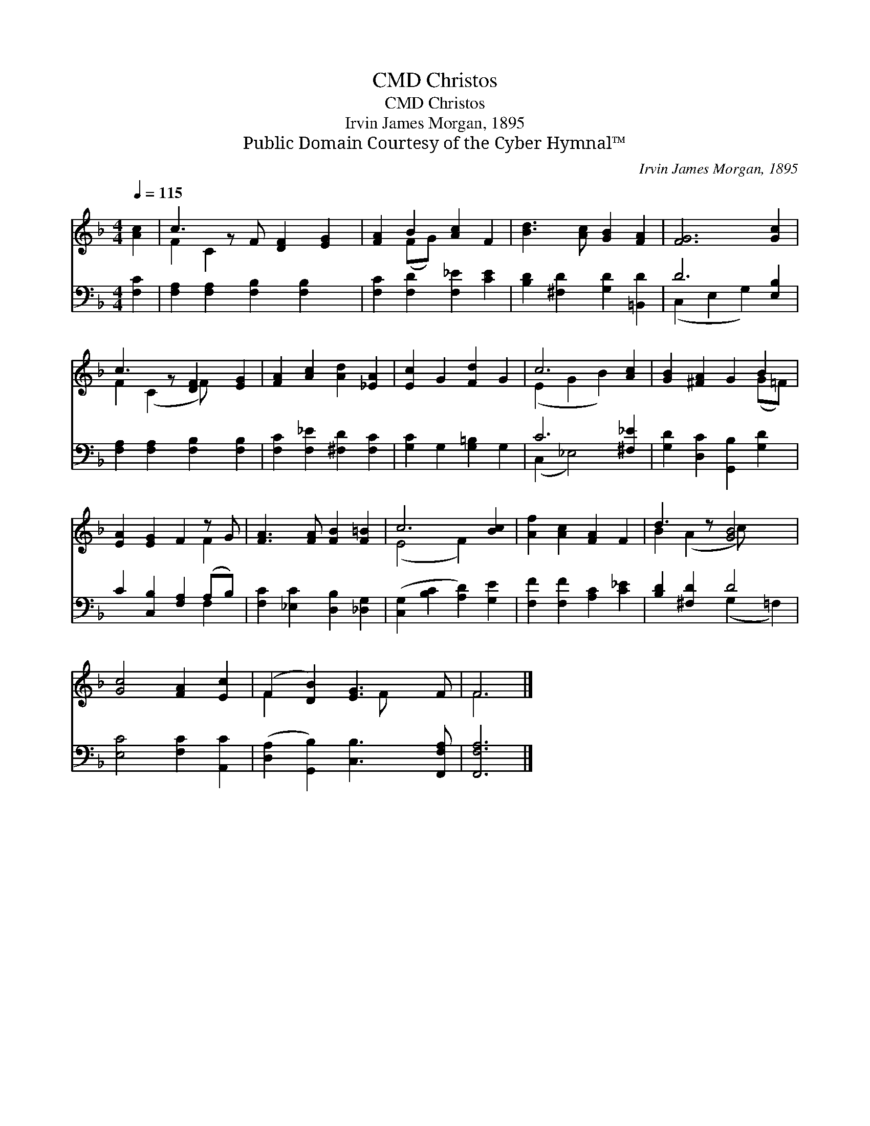 X:1
T:Christos, CMD
T:Christos, CMD
T:Irvin James Morgan, 1895
T:Public Domain Courtesy of the Cyber Hymnal™
C:Irvin James Morgan, 1895
Z:Public Domain
Z:Courtesy of the Cyber Hymnal™
%%score ( 1 2 ) ( 3 4 )
L:1/8
Q:1/4=115
M:4/4
K:F
V:1 treble 
V:2 treble 
V:3 bass 
V:4 bass 
V:1
 [Ac]2 | c3 z F [DF]2 [EG]2 | [FA]2 B2 [Ac]2 F2 | [Bd]3 [Ac] [GB]2 [FA]2 | [FG]6 [Gc]2 | %5
 c3 z [DF]2 [EG]2 | [FA]2 [Ac]2 [Ad]2 [_EA]2 | [Ec]2 G2 [Fd]2 G2 | c6 [Ac]2 | [GB]2 [^FA]2 G2 B2 | %10
 [EA]2 [EG]2 F2 z G | [FA]3 [FA] [FB]2 [F=B]2 | c6 [Bc]2 | [Af]2 [Ac]2 [FA]2 F2 | d3 z [GB]4 | %15
 [Gc]4 [FA]2 [Ec]2 | (F2 [DB]2) [EG]3 F | F6 |] %18
V:2
 x2 | F2 C2 x5 | x2 (FG) x4 | x8 | x8 | F2 (C2 F) x3 | x8 | x8 | (E2 G2 B2) x2 | x6 (G=F) | x6 F2 | %11
 x8 | (E4 F2) x2 | x8 | B2 (A2 c) x3 | x8 | F2 x3 F x2 | F6 |] %18
V:3
 [F,C]2 | [F,A,]2 [F,A,]2 [F,B,]2 [F,B,]2 x | [F,C]2 [F,D]2 [F,_E]2 [CE]2 | %3
 [B,D]2 [^F,D]2 [G,D]2 [=B,,D]2 | D6 [E,B,]2 | [F,A,]2 [F,A,]2 [F,B,]2 [F,B,]2 | %6
 [F,C]2 [F,_E]2 [^F,D]2 [F,C]2 | [G,C]2 G,2 [G,=B,]2 G,2 | C6 [^F,_E]2 | %9
 [G,D]2 [D,C]2 [G,,B,]2 [G,D]2 | C2 [C,B,]2 [F,A,]2 (A,B,) | [F,C]2 [_E,C]2 [D,B,]2 [_D,G,]2 | %12
 ([C,G,]2 [B,C]2 [A,D]2) [G,E]2 | [F,F]2 [F,F]2 [A,C]2 [C_E]2 | [B,D]2 [^F,D]2 D4 | %15
 [E,C]4 [F,C]2 [A,,C]2 | ([D,A,]2 [G,,B,]2) [C,B,]3 [F,,F,A,] | [F,,F,A,]6 |] %18
V:4
 x2 | x9 | x8 | x8 | (C,2 E,2 G,2) x2 | x8 | x8 | x8 | (C,2 _E,4) x2 | x8 | x6 F,2 | x8 | x8 | x8 | %14
 x4 (G,2 =F,2) | x8 | x8 | x6 |] %18

